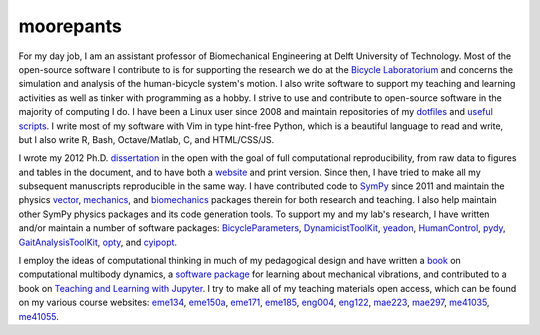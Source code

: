==========
moorepants
==========

For my day job, I am an assistant professor of Biomechanical Engineering at
Delft University of Technology. Most of the open-source software I contribute
to is for supporting the research we do at the `Bicycle Laboratorium`_ and
concerns the simulation and analysis of the human-bicycle system's motion. I
also write software to support my teaching and learning activities as well as
tinker with programming as a hobby. I strive to use and contribute to
open-source software in the majority of computing I do. I have been a Linux
user since 2008 and maintain repositories of my dotfiles_ and `useful
scripts`_. I write most of my software with Vim in type hint-free Python, which
is a beautiful language to read and write, but I also write R, Bash,
Octave/Matlab, C, and HTML/CSS/JS.

.. _Bicycle Laboratorium: https://github.com/mechmotum
.. _dotfiles: https://github.com/moorepants/dotfiles
.. _useful scripts: https://github.com/moorepants/bin

I wrote my 2012 Ph.D. dissertation_ in the open with the goal of full
computational reproducibility, from raw data to figures and tables in the
document, and to have both a website_ and print version. Since then, I have
tried to make all my subsequent manuscripts reproducible in the same way. I
have contributed code to SymPy_ since 2011 and maintain the physics vector_,
mechanics_, and biomechanics_ packages therein for both research and teaching.
I also help maintain other SymPy physics packages and its code generation
tools. To support my and my lab's research, I have written and/or maintain a
number of software packages: BicycleParameters_, DynamicistToolKit_, yeadon_,
HumanControl_, pydy_, GaitAnalysisToolKit_, opty_, and cyipopt_.

.. _dissertation: https://github.com/moorepants/dissertation
.. _website: http://moorepants.github.io/dissertation
.. _SymPy: https://github.com/sympy/sympy
.. _vector: https://docs.sympy.org/latest/modules/physics/vector/index.html
.. _mechanics: https://docs.sympy.org/latest/modules/physics/mechanics/index.html
.. _biomechanics: https://docs.sympy.org/latest/modules/physics/biomechanics/index.html
.. _BicycleParameters: https://github.com/moorepants/BicycleParameters
.. _DynamicistToolKit: https://github.com/moorepants/DynamicistToolKit
.. _yeadon: https://github.com/chrisdembia/yeadon
.. _HumanControl: https://github.com/moorepants/HumanControl
.. _pydy: https://github.com/pydy/pydy
.. _GaitAnalysisToolKit: https://github.com/csu-hmc/GaitAnalysisToolKit
.. _opty: https://github.com/csu-hmc/opty
.. _cyipopt: https://github.com/mechmotum/cyipopt

I employ the ideas of computational thinking in much of my pedagogical design
and have written a `book`_ on computational multibody dynamics, a `software
package`_ for learning about mechanical vibrations, and contributed to a book
on `Teaching and Learning with Jupyter`_. I try to make all of my teaching
materials open access, which can be found on my various course websites:
eme134_, eme150a_, eme171_, eme185_, eng004_, eng122_, mae223_, mae297_,
me41035_, me41055_.

.. _book: https://github.com/moorepants/learn-multibody-dynamics
.. _software package: https://github.com/moorepants/resonance
.. _Teaching and Learning with Jupyter: https://github.com/jupyter4edu/jupyter-edu-book
.. _eme134: https://github.com/moorepants/eme134
.. _eme150a: https://github.com/moorepants/eme150a
.. _eme171: https://github.com/moorepants/eme171
.. _eme185: https://github.com/moorepants/eme185
.. _eng004: https://github.com/moorepants/eng4-website
.. _eng122: https://github.com/moorepants/eng122
.. _mae223: https://github.com/moorepants/mae223
.. _mae297: https://github.com/moorepants/mae297
.. _me41035: https://github.com/moorepants/me41035
.. _me41055: https://github.com/moorepants/me41055
